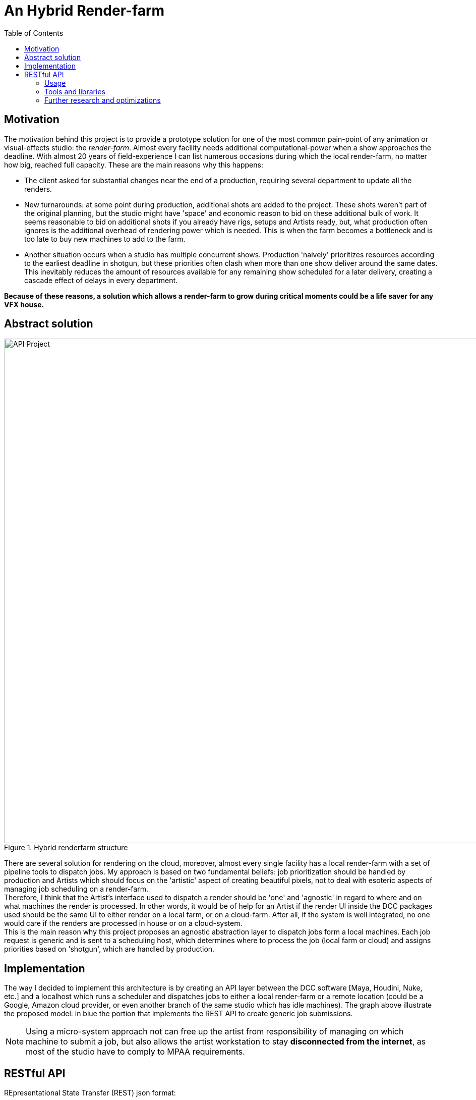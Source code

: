 = An Hybrid Render-farm 
:toc:

== Motivation
The motivation behind this project is to provide a prototype solution for one of the most common pain-point of any animation or visual-effects studio: the _render-farm_. Almost every facility needs additional computational-power when a show approaches the deadline. With almost 20 years of field-experience I can list numerous occasions during which the local render-farm, no matter how big, reached full capacity. These are the main reasons why this happens: 

* The client asked for substantial changes near the end of a production, requiring several department to update all the renders.

* New turnarounds: at some point during production, additional shots are added to the project. These shots weren't part of the original planning, but the studio might have 'space' and economic reason to bid on these additional bulk of work. It seems reasonable to bid on additional shots if you already have rigs, setups and Artists ready, but, what production often ignores is the additional overhead of rendering power which is needed. This is when the farm becomes a bottleneck and is too late to buy new machines to add to the farm. 

* Another situation occurs when a studio has multiple concurrent shows. Production 'naively' prioritizes resources according to the earliest deadline in shotgun, but these priorities often clash when more than one show deliver around the same dates. This inevitably reduces the amount of resources available for any remaining show scheduled for a later delivery, creating a cascade effect of delays in every department.

*Because of these reasons, a solution which allows a render-farm to grow during critical moments could be a life saver for any VFX house.*

== Abstract solution
[#test]
.Hybrid renderfarm structure
image::data/api.png[API Project,1000]

There are several solution for rendering on the cloud, moreover, almost every single facility has a local render-farm with a set of pipeline tools to dispatch jobs. My approach is based on two fundamental beliefs: job prioritization should be handled by production and Artists which should focus on the 'artistic' aspect of creating beautiful pixels, not to deal with esoteric aspects of managing job scheduling on a render-farm. +
Therefore, I think that the Artist's interface used to dispatch a render should be 'one' and 'agnostic' in regard to where and on what machines the render is processed. In other words, it would be of help for an Artist if the render UI inside the DCC packages used should be the same UI to either render on a local farm, or on a cloud-farm. After all, if the system is well integrated, no one would care if the renders are processed in house or on a cloud-system. +
This is the main reason why this project proposes an agnostic abstraction layer to dispatch jobs form a local machines. Each job request is generic and is sent to a scheduling host, which determines where to process the job (local farm or cloud) and assigns priorities based on 'shotgun', which are handled by production. 

<<<

== Implementation
The way I decided to implement this architecture is by creating an API layer between the DCC software [Maya, Houdini, Nuke, etc.] and a localhost which runs a scheduler and dispatches jobs to either a local render-farm or a remote location (could be a Google, Amazon cloud provider, or even another branch of the same studio which has idle machines).
The graph above illustrate the proposed model: in blue the portion that implements the REST API to create generic job submissions. +

NOTE: Using a micro-system approach not can free up the artist from responsibility of managing on which machine to submit a job, but also allows the artist workstation to stay *disconnected from the internet*, as most of the studio have to comply to MPAA requirements.

<<<

== RESTful API
REpresentational State Transfer (REST) json format:

=== Usage
All responses will have the form:
```json
{
    "data" : "mixed type holding content of response"
    "message" : "description of what happened"
}
```

.Usage Example (Work in progress)
image::data/render-scheduler-wip.gif[Usage example WIP]

==== Definitions (WIP)

.Table Title
|===
|API Endpoint |Arguments |Description |Result 

|`GET /jobs`
| None
| Returns a list of jobs
| ```[
    {
    "jobID" = "00001",
    "name" = "some-render-job-name"
    "jobs-status" = "RUNNING"
    },
    {
        ...
    }
]

| `DELETE /jobs`
| Job ID
| Deletes a job from the current queue
| Returns the JOB_ID if successful 

|`POST /new_job` 
|`"name":string` job name
|Send a new job on the farm
|Return the JOB_ID, if successful
|===

=== Tools and libraries
Options for a web-server API are to implement through django, flask, bottle, or manually. My choice is to try django as seems the most solid and most used framework available. As second step will be interesting to implement this from scratch (no external libraries).

* link:https://swagger.io/tools/swagger-ui/[Swagger.io] seems to be the nicest option for documenting a RESTful api 
* link:https://github.com/django-tastypie/django-tastypie[Tastypie] 

=== Further research and optimizations
As I started developing and researching for optima solution I came across various topics which I decided to collect here for my future me:

* Working with WebSocket. link:https://pusher.com/websockets[What are WebSockets?] +
WebSockets represent a standard for bi-directional realtime communication between servers and clients. Connection limitations are no longer a problem since WebSockets represent a single TCP socket connection.

